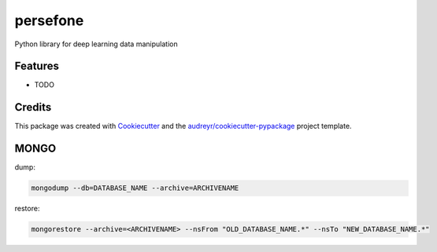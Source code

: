 =========
persefone
=========


.. image:: docs/images/logo.png
  :width: 256



Python library for deep learning data manipulation



Features
--------

* TODO

Credits
-------

This package was created with Cookiecutter_ and the `audreyr/cookiecutter-pypackage`_ project template.

.. _Cookiecutter: https://github.com/audreyr/cookiecutter
.. _`audreyr/cookiecutter-pypackage`: https://github.com/audreyr/cookiecutter-pypackage



MONGO
-----

dump:

.. code:: bash

    mongodump --db=DATABASE_NAME --archive=ARCHIVENAME

restore:

.. code:: bash

    mongorestore --archive=<ARCHIVENAME> --nsFrom "OLD_DATABASE_NAME.*" --nsTo "NEW_DATABASE_NAME.*"
